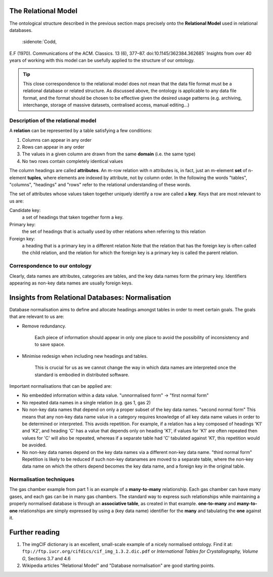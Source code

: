 The Relational Model
====================

.. role:: sidenote

          
The ontological structure described in the previous section maps
precisely onto the **Relational Model** used in relational databases.
 :sidenote:`Codd,
E.F (1970).  Communications of the ACM. Classics. 13 (6),
377–87. doi:10.1145/362384.362685` Insights from over 40 years of
working with this model can be usefully applied to the structure of
our ontology.

.. tip:: This close correspondence to the relational model does not
   mean that the data file format must be a relational database or
   related structure. As discussed above, the ontology is applicable
   to any data file format, and the format should be chosen to be
   effective given the desired usage patterns (e.g. archiving,
   interchange, storage of massive datasets, centralised access,
   manual editing...)

Description of the relational model
-----------------------------------

A **relation** can be represented by a table satisfying a few conditions:

1. Columns can appear in any order
2. Rows can appear in any order
3. The values in a given column are drawn from the same **domain** (i.e. the same type)
4. No two rows contain completely identical values

The column headings are called **attributes**.  An m-row relation with
n attributes is, in fact, just an m-element **set** of n-element
**tuples**, where elements are indexed by attribute, not by column
order. In the following the words "tables", "columns", "headings" and
"rows" refer to the relational understanding of these words.

The set of attributes whose values taken together uniquely identify a
row are called a **key**. Keys that are most relevant to us are:

Candidate key:
  a set of headings that taken together form a key.

Primary key:
  the set of headings that is actually used by other
  relations when referring to this relation

Foreign key:
  a heading that is a primary key in a different relation
  Note that the relation that has the foreign key is often called the
  child relation, and the relation for which the foreign key is a
  primary key is called the parent relation.

Correspondence to our ontology
------------------------------

Clearly, data names are attributes, categories are tables, and the key
data names form the primary key.  Identifiers appearing as non-key
data names are usually foreign keys.

Insights from Relational Databases: Normalisation
=================================================

Database normalisation aims to define and allocate headings amongst tables in order
to meet certain goals. The goals that are relevant to us are:

- Remove redundancy.
  
      Each piece of information should appear in only one place to
      avoid the possibility of inconsistency and to save space.

- Minimise redesign when including new headings and tables.

        This is crucial for us as we cannot change the way in which
        data names are interpreted once the standard is embodied in
        distributed software.

Important normalisations that can be applied are:

- No embedded information within a data value.  :sidenote:`"unnormalised form" -> "first normal form"`

- No repeated data names in a single relation (e.g. gas 1, gas 2)

- No non-key data names that depend on only a proper subset of the key
  data names.  :sidenote:`"second normal form"` This means that any
  non-key data name value in a category requires knowledge of all key
  data name values in order to be determined or interpreted. This
  avoids repetition. For example, if a relation has a key composed of
  headings 'K1' and 'K2', and heading 'C' has a value that depends
  only on heading 'K1', if values for 'K1' are often repeated then
  values for 'C' will also be repeated, whereas if a separate table
  had 'C' tabulated against 'K1', this repetition would be avoided.
    
- No non-key data names depend on the key data names via a different
  non-key data name. :sidenote:`"third normal form"` Repetition is
  likely to be reduced if such non-key datanames are moved to a
  separate table, where the non-key data name on which the others
  depend becomes the key data name, and a foreign key in the original
  table.

Normalisation techniques
------------------------

The gas chamber example from part 1 is an example of a
**many-to-many** relationship.  Each gas chamber can have many gases,
and each gas can be in many gas chambers.  The standard way to express
such relationships while maintaining a properly normalised database is
through an **associative table**, as created in that example.
**one-to-many** and **many-to-one** relationships are simply
expressed by using a (key data name) identifier for the **many** and
tabulating the **one** against it.

Further reading
===============

1. The imgCIF dictionary is an excellent, small-scale example of a nicely
   normalised ontology. Find it at: ``ftp://ftp.iucr.org/cifdics/cif_img_1.3.2.dic.pdf``
   or `International Tables for Crystallography, Volume G`, Sections 3.7 and 4.6

2. Wikipedia articles "Relational Model" and "Database normalisation" are good
   starting points.
